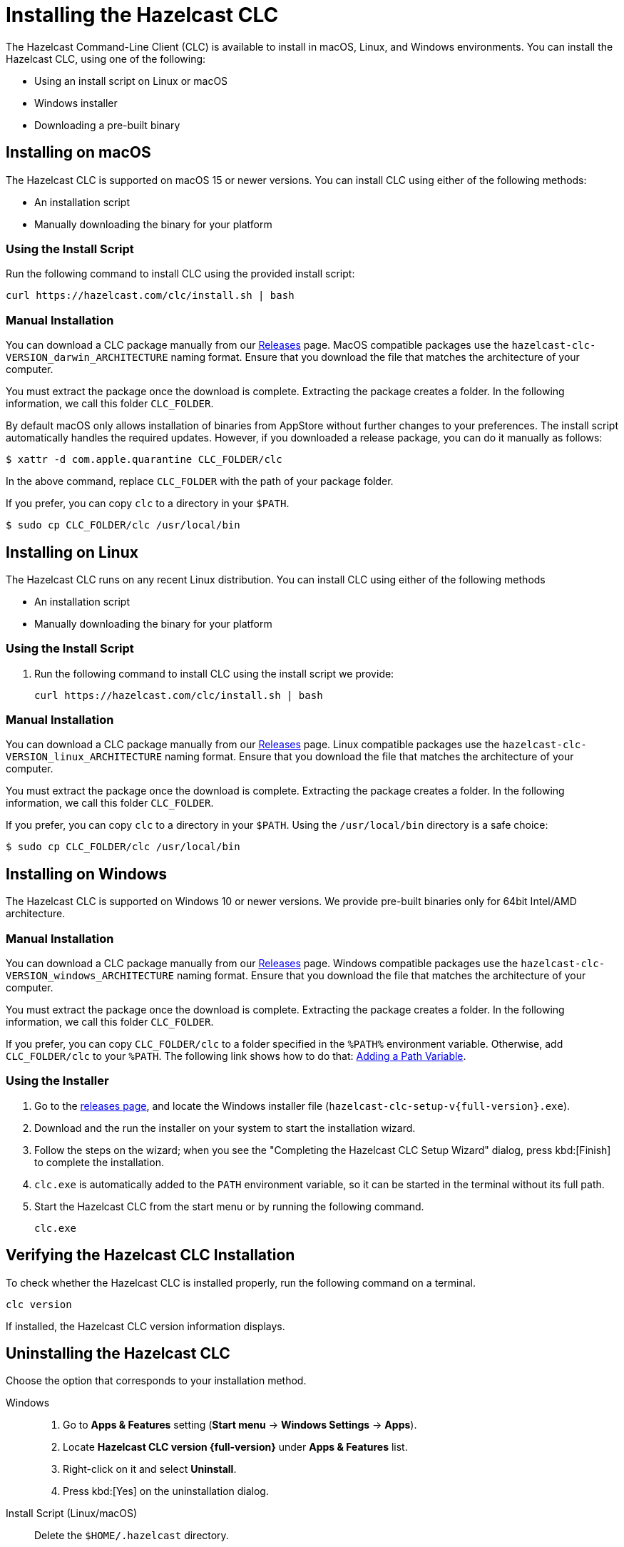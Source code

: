 = Installing the Hazelcast CLC
:description: The Hazelcast Command-Line Client (CLC) is available to install in macOS, Linux, and Windows environments.

// See https://docs.hazelcast.com/hazelcast/5.3-snapshot/clients/clc#installing-the-hazelcast-clc

{description} You can install the Hazelcast CLC, using one of the following:

* Using an install script on Linux or macOS
* Windows installer
* Downloading a pre-built binary

== Installing on macOS

The Hazelcast CLC is supported on macOS 15 or newer versions.
You can install CLC using either of the following methods:

* An installation script
* Manually downloading the binary for your platform

=== Using the Install Script

Run the following command to install CLC using the provided install script:

[source,shell,subs="attributes"]
----
curl https://hazelcast.com/clc/install.sh | bash
----

=== Manual Installation

You can download a CLC package manually from our link:https://github.com/hazelcast/hazelcast-commandline-client/releases/latest[Releases] page.
MacOS compatible packages use the `hazelcast-clc-VERSION_darwin_ARCHITECTURE` naming format.
Ensure that you download the file that matches the architecture of your computer.

You must extract the package once the download is complete.
Extracting the package creates a folder. In the following information, we call this folder `CLC_FOLDER`.

By default macOS only allows installation of binaries from AppStore without further changes to your preferences. The install script automatically handles the required updates. However, if you downloaded a release package, you can do it manually as follows:

[source,bash]
----
$ xattr -d com.apple.quarantine CLC_FOLDER/clc
----
In the above command, replace `CLC_FOLDER` with the path of your package folder.

If you prefer, you can copy `clc` to a directory in your `$PATH`.
[source,bash]
----
$ sudo cp CLC_FOLDER/clc /usr/local/bin
----

== Installing on Linux

The Hazelcast CLC runs on any recent Linux distribution.
You can install CLC using either of the following methods

* An installation script
* Manually downloading the binary for your platform

=== Using the Install Script

. Run the following command to install CLC using the install script we provide:
+
[source,shell,subs="attributes"]
----
curl https://hazelcast.com/clc/install.sh | bash
----

=== Manual Installation

You can download a CLC package manually from our link:https://github.com/hazelcast/hazelcast-commandline-client/releases/latest[Releases] page.
Linux compatible packages use the `hazelcast-clc-VERSION_linux_ARCHITECTURE` naming format.
Ensure that you download the file that matches the architecture of your computer.

You must extract the package once the download is complete.
Extracting the package creates a folder. In the following information, we call this folder `CLC_FOLDER`.

If you prefer, you can copy `clc` to a directory in your `$PATH`.
Using the `/usr/local/bin` directory is a safe choice:
[source,bash]
----
$ sudo cp CLC_FOLDER/clc /usr/local/bin
----


== Installing on Windows

The Hazelcast CLC is supported on Windows 10 or newer versions. We provide pre-built binaries only for 64bit Intel/AMD architecture.

=== Manual Installation

You can download a CLC package manually from our link:https://github.com/hazelcast/hazelcast-commandline-client/releases/latest[Releases] page.
Windows compatible packages use the `hazelcast-clc-VERSION_windows_ARCHITECTURE` naming format.
Ensure that you download the file that matches the architecture of your computer.

You must extract the package once the download is complete.
Extracting the package creates a folder. In the following information, we call this folder `CLC_FOLDER`.

If you prefer, you can copy `CLC_FOLDER/clc` to a folder specified in the `%PATH%` environment variable.
Otherwise, add `CLC_FOLDER/clc` to your `%PATH`.
The following link shows how to do that: link:https://answers.microsoft.com/en-us/windows/forum/all/adding-path-variable/97300613-20cb-4d85-8d0e-cc9d3549ba23[Adding a Path Variable].

=== Using the Installer

. Go to the https://github.com/hazelcast/hazelcast-commandline-client/releases[releases page], and locate the Windows installer file (`hazelcast-clc-setup-v{full-version}.exe`).
. Download and the run the installer on your system to start the installation wizard.
. Follow the steps on the wizard; when you see the "Completing the Hazelcast CLC Setup Wizard" dialog, press kbd:[Finish] to complete the installation.
. `clc.exe` is automatically added to the `PATH` environment variable, so it can be started in the terminal without its full path.
. Start the Hazelcast CLC from the start menu or by running the following command.
+
[source,shell]
----
clc.exe
----


== Verifying the Hazelcast CLC Installation

To check whether the Hazelcast CLC is installed properly, run the following command on a terminal.

[source,shell]
----
clc version
----

If installed, the Hazelcast CLC version information displays.

== Uninstalling the Hazelcast CLC

Choose the option that corresponds to your installation method.

[tabs] 
==== 
Windows::
+
. Go to *Apps & Features* setting (*Start menu* -> *Windows Settings* -> *Apps*).
. Locate *Hazelcast CLC version {full-version}* under *Apps & Features* list.
. Right-click on it and select *Uninstall*.
. Press kbd:[Yes] on the uninstallation dialog.

Install Script (Linux/macOS)::
+
Delete the `$HOME/.hazelcast` directory.
====

== Next Steps

In this section you've learnt how to install the Hazelcast CLC on the supported operating systems.
To start using the Hazelcast CLC, check the following resources:

* See xref:get-started.adoc[Get Started] for a complete introduction to the Hazelcast CLC.
* See xref:configuration.adoc[Configuration] to configure the details of the connection between the Hazelcast CLC and a Hazelcast Platform cluster.
* See xref:clc-commands.adoc[Command Reference] for a complete list and descriptions of commands you can use with the Hazelcast CLC.
